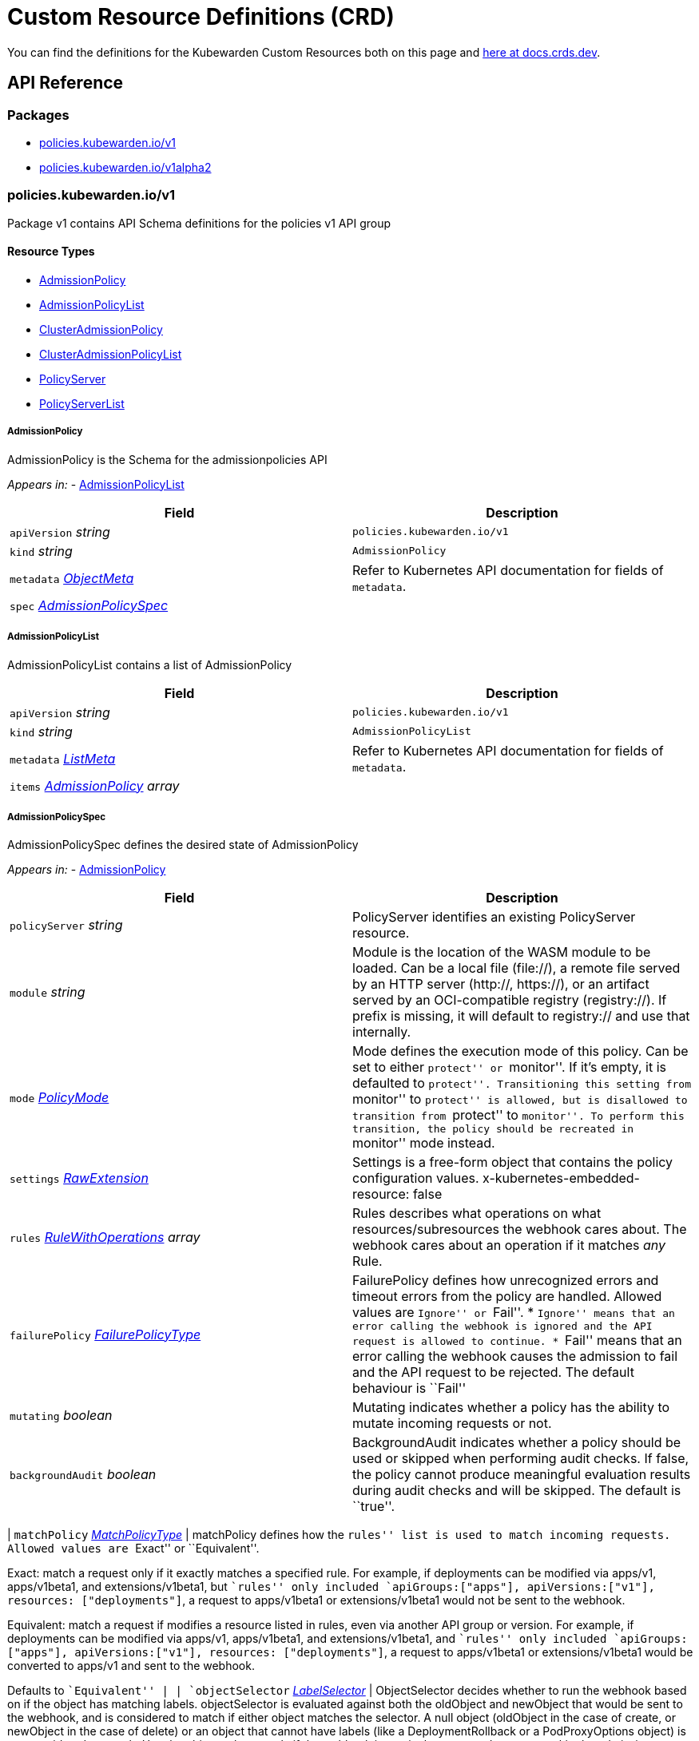 = Custom Resource Definitions (CRD)

You can find the definitions for the Kubewarden Custom Resources both on this page and https://doc.crds.dev/github.com/kubewarden/kubewarden-controller[here at docs.crds.dev].

== API Reference

=== Packages

* link:#policieskubewardeniov1[policies.kubewarden.io/v1]
* link:#policieskubewardeniov1alpha2[policies.kubewarden.io/v1alpha2]

=== policies.kubewarden.io/v1

Package v1 contains API Schema definitions for the policies v1 API group

==== Resource Types

* link:#admissionpolicy[AdmissionPolicy]
* link:#admissionpolicylist[AdmissionPolicyList]
* link:#clusteradmissionpolicy[ClusterAdmissionPolicy]
* link:#clusteradmissionpolicylist[ClusterAdmissionPolicyList]
* link:#policyserver[PolicyServer]
* link:#policyserverlist[PolicyServerList]

===== AdmissionPolicy

AdmissionPolicy is the Schema for the admissionpolicies API

_Appears in:_ - link:#admissionpolicylist[AdmissionPolicyList]

[width="100%",cols="50%,50%",options="header",]
|===
|Field |Description
|`apiVersion` _string_ |`policies.kubewarden.io/v1`
|`kind` _string_ |`AdmissionPolicy`
|`metadata` _https://kubernetes.io/docs/reference/generated/kubernetes-api/v1.28/#objectmeta-v1-meta[ObjectMeta]_ |Refer to Kubernetes API documentation for fields of `metadata`.
|`spec` _link:#admissionpolicyspec[AdmissionPolicySpec]_ |
|===

===== AdmissionPolicyList

AdmissionPolicyList contains a list of AdmissionPolicy

[width="100%",cols="50%,50%",options="header",]
|===
|Field |Description
|`apiVersion` _string_ |`policies.kubewarden.io/v1`
|`kind` _string_ |`AdmissionPolicyList`
|`metadata` _https://kubernetes.io/docs/reference/generated/kubernetes-api/v1.28/#listmeta-v1-meta[ListMeta]_ |Refer to Kubernetes API documentation for fields of `metadata`.
|`items` _link:#admissionpolicy[AdmissionPolicy] array_ |
|===

===== AdmissionPolicySpec

AdmissionPolicySpec defines the desired state of AdmissionPolicy

_Appears in:_ - link:#admissionpolicy[AdmissionPolicy]

[width="100%",cols="50%,50%",options="header",]
|===
|Field |Description
|`policyServer` _string_ |PolicyServer identifies an existing PolicyServer resource.
|`module` _string_ |Module is the location of the WASM module to be loaded. Can be a local file (file://), a remote file served by an HTTP server (http://, https://), or an artifact served by an OCI-compatible registry (registry://). If prefix is missing, it will default to registry:// and use that internally.
|`mode` _link:#policymode[PolicyMode]_ |Mode defines the execution mode of this policy. Can be set to either ``protect'' or ``monitor''. If it’s empty, it is defaulted to ``protect''. Transitioning this setting from ``monitor'' to ``protect'' is allowed, but is disallowed to transition from ``protect'' to ``monitor''. To perform this transition, the policy should be recreated in ``monitor'' mode instead.
|`settings` _link:#rawextension[RawExtension]_ |Settings is a free-form object that contains the policy configuration values. x-kubernetes-embedded-resource: false
|`rules` _https://kubernetes.io/docs/reference/generated/kubernetes-api/v1.28/#rulewithoperations-v1-admissionregistration[RuleWithOperations] array_ |Rules describes what operations on what resources/subresources the webhook cares about. The webhook cares about an operation if it matches _any_ Rule.
|`failurePolicy` _https://kubernetes.io/docs/reference/generated/kubernetes-api/v1.28/#failurepolicytype-v1-admissionregistration[FailurePolicyType]_ |FailurePolicy defines how unrecognized errors and timeout errors from the policy are handled. Allowed values are ``Ignore'' or ``Fail''. * ``Ignore'' means that an error calling the webhook is ignored and the API request is allowed to continue. * ``Fail'' means that an error calling the webhook causes the admission to fail and the API request to be rejected. The default behaviour is ``Fail''
|`mutating` _boolean_ |Mutating indicates whether a policy has the ability to mutate incoming requests or not.
|`backgroundAudit` _boolean_ |BackgroundAudit indicates whether a policy should be used or skipped when performing audit checks. If false, the policy cannot produce meaningful evaluation results during audit checks and will be skipped. The default is ``true''.
|===

| `matchPolicy` _https://kubernetes.io/docs/reference/generated/kubernetes-api/v1.28/#matchpolicytype-v1-admissionregistration[MatchPolicyType]_ | matchPolicy defines how the ``rules'' list is used to match incoming requests. Allowed values are ``Exact'' or ``Equivalent''.

Exact: match a request only if it exactly matches a specified rule. For example, if deployments can be modified via apps/v1, apps/v1beta1, and extensions/v1beta1, but ``rules'' only included `apiGroups:["apps"], apiVersions:["v1"], resources: ["deployments"]`, a request to apps/v1beta1 or extensions/v1beta1 would not be sent to the webhook.

Equivalent: match a request if modifies a resource listed in rules, even via another API group or version. For example, if deployments can be modified via apps/v1, apps/v1beta1, and extensions/v1beta1, and ``rules'' only included `apiGroups:["apps"], apiVersions:["v1"], resources: ["deployments"]`, a request to apps/v1beta1 or extensions/v1beta1 would be converted to apps/v1 and sent to the webhook.

Defaults to ``Equivalent'' | | `objectSelector` _https://kubernetes.io/docs/reference/generated/kubernetes-api/v1.28/#labelselector-v1-meta[LabelSelector]_ | ObjectSelector decides whether to run the webhook based on if the object has matching labels. objectSelector is evaluated against both the oldObject and newObject that would be sent to the webhook, and is considered to match if either object matches the selector. A null object (oldObject in the case of create, or newObject in the case of delete) or an object that cannot have labels (like a DeploymentRollback or a PodProxyOptions object) is not considered to match. Use the object selector only if the webhook is opt-in, because end users may skip the admission webhook by setting the labels. Default to the empty LabelSelector, which matches everything. | | `sideEffects` _https://kubernetes.io/docs/reference/generated/kubernetes-api/v1.28/#sideeffectclass-v1-admissionregistration[SideEffectClass]_ | SideEffects states whether this webhook has side effects. Acceptable values are: None, NoneOnDryRun (webhooks created via v1beta1 may also specify Some or Unknown). Webhooks with side effects MUST implement a reconciliation system, since a request may be rejected by a future step in the admission change and the side effects therefore need to be undone. Requests with the dryRun attribute will be auto-rejected if they match a webhook with sideEffects == Unknown or Some. | | `timeoutSeconds` _integer_ | TimeoutSeconds specifies the timeout for this webhook. After the timeout passes, the webhook call will be ignored or the API call will fail based on the failure policy. The timeout value must be between 1 and 30 seconds. Default to 10 seconds. |

===== ClusterAdmissionPolicy

ClusterAdmissionPolicy is the Schema for the clusteradmissionpolicies API

_Appears in:_ - link:#clusteradmissionpolicylist[ClusterAdmissionPolicyList]

[width="100%",cols="50%,50%",options="header",]
|===
|Field |Description
|`apiVersion` _string_ |`policies.kubewarden.io/v1`
|`kind` _string_ |`ClusterAdmissionPolicy`
|`metadata` _https://kubernetes.io/docs/reference/generated/kubernetes-api/v1.28/#objectmeta-v1-meta[ObjectMeta]_ |Refer to Kubernetes API documentation for fields of `metadata`.
|`spec` _link:#clusteradmissionpolicyspec[ClusterAdmissionPolicySpec]_ |
|===

===== ClusterAdmissionPolicyList

ClusterAdmissionPolicyList contains a list of ClusterAdmissionPolicy

[width="100%",cols="50%,50%",options="header",]
|===
|Field |Description
|`apiVersion` _string_ |`policies.kubewarden.io/v1`
|`kind` _string_ |`ClusterAdmissionPolicyList`
|`metadata` _https://kubernetes.io/docs/reference/generated/kubernetes-api/v1.28/#listmeta-v1-meta[ListMeta]_ |Refer to Kubernetes API documentation for fields of `metadata`.
|`items` _link:#clusteradmissionpolicy[ClusterAdmissionPolicy] array_ |
|===

===== ClusterAdmissionPolicySpec

ClusterAdmissionPolicySpec defines the desired state of ClusterAdmissionPolicy

_Appears in:_ - link:#clusteradmissionpolicy[ClusterAdmissionPolicy]

[width="100%",cols="50%,50%",options="header",]
|===
|Field |Description
|`policyServer` _string_ |PolicyServer identifies an existing PolicyServer resource.
|`module` _string_ |Module is the location of the WASM module to be loaded. Can be a local file (file://), a remote file served by an HTTP server (http://, https://), or an artifact served by an OCI-compatible registry (registry://). If prefix is missing, it will default to registry:// and use that internally.
|`mode` _link:#policymode[PolicyMode]_ |Mode defines the execution mode of this policy. Can be set to either ``protect'' or ``monitor''. If it’s empty, it is defaulted to ``protect''. Transitioning this setting from ``monitor'' to ``protect'' is allowed, but is disallowed to transition from ``protect'' to ``monitor''. To perform this transition, the policy should be recreated in ``monitor'' mode instead.
|`settings` _link:#rawextension[RawExtension]_ |Settings is a free-form object that contains the policy configuration values. x-kubernetes-embedded-resource: false
|`rules` _https://kubernetes.io/docs/reference/generated/kubernetes-api/v1.28/#rulewithoperations-v1-admissionregistration[RuleWithOperations] array_ |Rules describes what operations on what resources/subresources the webhook cares about. The webhook cares about an operation if it matches _any_ Rule.
|`failurePolicy` _https://kubernetes.io/docs/reference/generated/kubernetes-api/v1.28/#failurepolicytype-v1-admissionregistration[FailurePolicyType]_ |FailurePolicy defines how unrecognized errors and timeout errors from the policy are handled. Allowed values are ``Ignore'' or ``Fail''. * ``Ignore'' means that an error calling the webhook is ignored and the API request is allowed to continue. * ``Fail'' means that an error calling the webhook causes the admission to fail and the API request to be rejected. The default behaviour is ``Fail''
|`mutating` _boolean_ |Mutating indicates whether a policy has the ability to mutate incoming requests or not.
|`backgroundAudit` _boolean_ |BackgroundAudit indicates whether a policy should be used or skipped when performing audit checks. If false, the policy cannot produce meaningful evaluation results during audit checks and will be skipped. The default is ``true''.
|===

| `matchPolicy` _https://kubernetes.io/docs/reference/generated/kubernetes-api/v1.28/#matchpolicytype-v1-admissionregistration[MatchPolicyType]_ | matchPolicy defines how the ``rules'' list is used to match incoming requests. Allowed values are ``Exact'' or ``Equivalent''.

Exact: match a request only if it exactly matches a specified rule. For example, if deployments can be modified via apps/v1, apps/v1beta1, and extensions/v1beta1, but ``rules'' only included `apiGroups:["apps"], apiVersions:["v1"], resources: ["deployments"]`, a request to apps/v1beta1 or extensions/v1beta1 would not be sent to the webhook.

Equivalent: match a request if modifies a resource listed in rules, even via another API group or version. For example, if deployments can be modified via apps/v1, apps/v1beta1, and extensions/v1beta1, and ``rules'' only included `apiGroups:["apps"], apiVersions:["v1"], resources: ["deployments"]`, a request to apps/v1beta1 or extensions/v1beta1 would be converted to apps/v1 and sent to the webhook.

Defaults to ``Equivalent'' | | `objectSelector` _https://kubernetes.io/docs/reference/generated/kubernetes-api/v1.28/#labelselector-v1-meta[LabelSelector]_ | ObjectSelector decides whether to run the webhook based on if the object has matching labels. objectSelector is evaluated against both the oldObject and newObject that would be sent to the webhook, and is considered to match if either object matches the selector. A null object (oldObject in the case of create, or newObject in the case of delete) or an object that cannot have labels (like a DeploymentRollback or a PodProxyOptions object) is not considered to match. Use the object selector only if the webhook is opt-in, because end users may skip the admission webhook by setting the labels. Default to the empty LabelSelector, which matches everything. | | `sideEffects` _https://kubernetes.io/docs/reference/generated/kubernetes-api/v1.28/#sideeffectclass-v1-admissionregistration[SideEffectClass]_ | SideEffects states whether this webhook has side effects. Acceptable values are: None, NoneOnDryRun (webhooks created via v1beta1 may also specify Some or Unknown). Webhooks with side effects MUST implement a reconciliation system, since a request may be rejected by a future step in the admission change and the side effects therefore need to be undone. Requests with the dryRun attribute will be auto-rejected if they match a webhook with sideEffects == Unknown or Some. | | `timeoutSeconds` _integer_ | TimeoutSeconds specifies the timeout for this webhook. After the timeout passes, the webhook call will be ignored or the API call will fail based on the failure policy. The timeout value must be between 1 and 30 seconds. Default to 10 seconds. | | `namespaceSelector` _https://kubernetes.io/docs/reference/generated/kubernetes-api/v1.28/#labelselector-v1-meta[LabelSelector]_ | NamespaceSelector decides whether to run the webhook on an object based on whether the namespace for that object matches the selector. If the object itself is a namespace, the matching is performed on object.metadata.labels. If the object is another cluster scoped resource, it never skips the webhook. For example, to run the webhook on any objects whose namespace is not associated with ``runlevel'' of ``0'' or ``1''; you will set the selector as follows:

If instead you want to only run the webhook on any objects whose namespace is associated with the ``environment'' of ``prod'' or ``staging''; you will set the selector as follows:

See https://kubernetes.io/docs/concepts/overview/working-with-objects/labels for more examples of label selectors. Default to the empty LabelSelector, which matches everything. | | `contextAwareResources` _link:#contextawareresource[ContextAwareResource] array_ | List of Kubernetes resources the policy is allowed to access at evaluation time. Access to these resources is done using the `ServiceAccount` of the PolicyServer the policy is assigned to. |

===== ContextAwareResource

ContextAwareResource identifies a Kubernetes resource

_Appears in:_ - link:#clusteradmissionpolicyspec[ClusterAdmissionPolicySpec]

[width="100%",cols="50%,50%",options="header",]
|===
|Field |Description
|`apiVersion` _string_ |apiVersion of the resource (v1 for core group, groupName/groupVersions for other).
|`kind` _string_ |Singular PascalCase name of the resource
|===

===== PolicyMode

_Underlying type:_ `string`

_Appears in:_ - link:#admissionpolicyspec[AdmissionPolicySpec] - link:#clusteradmissionpolicyspec[ClusterAdmissionPolicySpec] - link:#policyspec[PolicySpec]

===== PolicyModeStatus

_Underlying type:_ `string`

_Appears in:_ - link:#policystatus[PolicyStatus]

===== PolicyServer

PolicyServer is the Schema for the policyservers API

_Appears in:_ - link:#policyserverlist[PolicyServerList]

[width="100%",cols="50%,50%",options="header",]
|===
|Field |Description
|`apiVersion` _string_ |`policies.kubewarden.io/v1`
|`kind` _string_ |`PolicyServer`
|`metadata` _https://kubernetes.io/docs/reference/generated/kubernetes-api/v1.28/#objectmeta-v1-meta[ObjectMeta]_ |Refer to Kubernetes API documentation for fields of `metadata`.
|`spec` _link:#policyserverspec[PolicyServerSpec]_ |
|===

===== PolicyServerList

PolicyServerList contains a list of PolicyServer

[width="100%",cols="50%,50%",options="header",]
|===
|Field |Description
|`apiVersion` _string_ |`policies.kubewarden.io/v1`
|`kind` _string_ |`PolicyServerList`
|`metadata` _https://kubernetes.io/docs/reference/generated/kubernetes-api/v1.28/#listmeta-v1-meta[ListMeta]_ |Refer to Kubernetes API documentation for fields of `metadata`.
|`items` _link:#policyserver[PolicyServer] array_ |
|===

===== PolicyServerSecurity

PolicyServerSecurity defines securityContext configuration to be used in the Policy Server workload

_Appears in:_ - link:#policyserverspec[PolicyServerSpec]

[width="100%",cols="50%,50%",options="header",]
|===
|Field |Description
|`container` _https://kubernetes.io/docs/reference/generated/kubernetes-api/v1.28/#securitycontext-v1-core[SecurityContext]_ |securityContext definition to be used in the policy server container
|`pod` _https://kubernetes.io/docs/reference/generated/kubernetes-api/v1.28/#podsecuritycontext-v1-core[PodSecurityContext]_ |podSecurityContext definition to be used in the policy server Pod
|===

===== PolicyServerSpec

PolicyServerSpec defines the desired state of PolicyServer

_Appears in:_ - link:#policyserver[PolicyServer]

[width="100%",cols="50%,50%",options="header",]
|===
|Field |Description
|`image` _string_ |Docker image name.
|`replicas` _integer_ |Replicas is the number of desired replicas.
|`minAvailable` _IntOrString_ |Number of policy server replicas that must be still available after the eviction
|`maxUnavailable` _IntOrString_ |Number of policy server replicas that can be unavailable after the eviction
|`annotations` _object (keys:string, values:string)_ |Annotations is an unstructured key value map stored with a resource that may be set by external tools to store and retrieve arbitrary metadata. They are not queryable and should be preserved when modifying objects. More info: http://kubernetes.io/docs/user-guide/annotations
|`env` _https://kubernetes.io/docs/reference/generated/kubernetes-api/v1.28/#envvar-v1-core[EnvVar] array_ |List of environment variables to set in the container.
|`serviceAccountName` _string_ |Name of the service account associated with the policy server. Namespace service account will be used if not specified.
|`imagePullSecret` _string_ |Name of ImagePullSecret secret in the same namespace, used for pulling policies from repositories.
|`insecureSources` _string array_ |List of insecure URIs to policy repositories. The `insecureSources` content format corresponds with the contents of the `insecure_sources` key in `sources.yaml`. Reference for `sources.yaml` is found in the Kubewarden documentation in the reference section.
|`sourceAuthorities` _object (keys:string, values:string array)_ |Key value map of registry URIs endpoints to a list of their associated PEM encoded certificate authorities that have to be used to verify the certificate used by the endpoint. The `sourceAuthorities` content format corresponds with the contents of the `source_authorities` key in `sources.yaml`. Reference for `sources.yaml` is found in the Kubewarden documentation in the reference section.
|`verificationConfig` _string_ |Name of VerificationConfig configmap in the same namespace, containing Sigstore verification configuration. The configuration must be under a key named verification-config in the Configmap.
|`securityContexts` _link:#policyserversecurity[PolicyServerSecurity]_ |Security configuration to be used in the Policy Server workload. The field allows different configurations for the pod and containers. If set for the containers, this configuration will not be used in containers added by other controllers (e.g. telemetry sidecars)
|`affinity` _https://kubernetes.io/docs/reference/generated/kubernetes-api/v1.28/#affinity-v1-core[Affinity]_ |Affinity rules for the associated Policy Server pods.
|`limits` _object (keys:https://kubernetes.io/docs/reference/generated/kubernetes-api/v1.28/#resourcename-v1-core[ResourceName], values:Quantity)_ |Limits describes the maximum amount of compute resources allowed.
|`requests` _object (keys:https://kubernetes.io/docs/reference/generated/kubernetes-api/v1.28/#resourcename-v1-core[ResourceName], values:Quantity)_ |Requests describes the minimum amount of compute resources required. If Request is omitted for, it defaults to Limits if that is explicitly specified, otherwise to an implementation-defined value
|===

===== PolicySpec

_Appears in:_ - link:#admissionpolicyspec[AdmissionPolicySpec] - link:#clusteradmissionpolicyspec[ClusterAdmissionPolicySpec]

[width="100%",cols="50%,50%",options="header",]
|===
|Field |Description
|`policyServer` _string_ |PolicyServer identifies an existing PolicyServer resource.
|`module` _string_ |Module is the location of the WASM module to be loaded. Can be a local file (file://), a remote file served by an HTTP server (http://, https://), or an artifact served by an OCI-compatible registry (registry://). If prefix is missing, it will default to registry:// and use that internally.
|`mode` _link:#policymode[PolicyMode]_ |Mode defines the execution mode of this policy. Can be set to either ``protect'' or ``monitor''. If it’s empty, it is defaulted to ``protect''. Transitioning this setting from ``monitor'' to ``protect'' is allowed, but is disallowed to transition from ``protect'' to ``monitor''. To perform this transition, the policy should be recreated in ``monitor'' mode instead.
|`settings` _link:#rawextension[RawExtension]_ |Settings is a free-form object that contains the policy configuration values. x-kubernetes-embedded-resource: false
|`rules` _https://kubernetes.io/docs/reference/generated/kubernetes-api/v1.28/#rulewithoperations-v1-admissionregistration[RuleWithOperations] array_ |Rules describes what operations on what resources/subresources the webhook cares about. The webhook cares about an operation if it matches _any_ Rule.
|`failurePolicy` _https://kubernetes.io/docs/reference/generated/kubernetes-api/v1.28/#failurepolicytype-v1-admissionregistration[FailurePolicyType]_ |FailurePolicy defines how unrecognized errors and timeout errors from the policy are handled. Allowed values are ``Ignore'' or ``Fail''. * ``Ignore'' means that an error calling the webhook is ignored and the API request is allowed to continue. * ``Fail'' means that an error calling the webhook causes the admission to fail and the API request to be rejected. The default behaviour is ``Fail''
|`mutating` _boolean_ |Mutating indicates whether a policy has the ability to mutate incoming requests or not.
|`backgroundAudit` _boolean_ |BackgroundAudit indicates whether a policy should be used or skipped when performing audit checks. If false, the policy cannot produce meaningful evaluation results during audit checks and will be skipped. The default is ``true''.
|===

| `matchPolicy` _https://kubernetes.io/docs/reference/generated/kubernetes-api/v1.28/#matchpolicytype-v1-admissionregistration[MatchPolicyType]_ | matchPolicy defines how the ``rules'' list is used to match incoming requests. Allowed values are ``Exact'' or ``Equivalent''.

Exact: match a request only if it exactly matches a specified rule. For example, if deployments can be modified via apps/v1, apps/v1beta1, and extensions/v1beta1, but ``rules'' only included `apiGroups:["apps"], apiVersions:["v1"], resources: ["deployments"]`, a request to apps/v1beta1 or extensions/v1beta1 would not be sent to the webhook.

Equivalent: match a request if modifies a resource listed in rules, even via another API group or version. For example, if deployments can be modified via apps/v1, apps/v1beta1, and extensions/v1beta1, and ``rules'' only included `apiGroups:["apps"], apiVersions:["v1"], resources: ["deployments"]`, a request to apps/v1beta1 or extensions/v1beta1 would be converted to apps/v1 and sent to the webhook.

Defaults to ``Equivalent'' | | `objectSelector` _https://kubernetes.io/docs/reference/generated/kubernetes-api/v1.28/#labelselector-v1-meta[LabelSelector]_ | ObjectSelector decides whether to run the webhook based on if the object has matching labels. objectSelector is evaluated against both the oldObject and newObject that would be sent to the webhook, and is considered to match if either object matches the selector. A null object (oldObject in the case of create, or newObject in the case of delete) or an object that cannot have labels (like a DeploymentRollback or a PodProxyOptions object) is not considered to match. Use the object selector only if the webhook is opt-in, because end users may skip the admission webhook by setting the labels. Default to the empty LabelSelector, which matches everything. | | `sideEffects` _https://kubernetes.io/docs/reference/generated/kubernetes-api/v1.28/#sideeffectclass-v1-admissionregistration[SideEffectClass]_ | SideEffects states whether this webhook has side effects. Acceptable values are: None, NoneOnDryRun (webhooks created via v1beta1 may also specify Some or Unknown). Webhooks with side effects MUST implement a reconciliation system, since a request may be rejected by a future step in the admission change and the side effects therefore need to be undone. Requests with the dryRun attribute will be auto-rejected if they match a webhook with sideEffects == Unknown or Some. | | `timeoutSeconds` _integer_ | TimeoutSeconds specifies the timeout for this webhook. After the timeout passes, the webhook call will be ignored or the API call will fail based on the failure policy. The timeout value must be between 1 and 30 seconds. Default to 10 seconds. |

===== PolicyStatusEnum

_Underlying type:_ `string`

_Appears in:_ - link:#policystatus[PolicyStatus]

=== policies.kubewarden.io/v1alpha2

Package v1alpha2 contains API Schema definitions for the policies v1alpha2 API group

==== Resource Types

* link:#admissionpolicy[AdmissionPolicy]
* link:#admissionpolicylist[AdmissionPolicyList]
* link:#clusteradmissionpolicy[ClusterAdmissionPolicy]
* link:#clusteradmissionpolicylist[ClusterAdmissionPolicyList]
* link:#policyserver[PolicyServer]
* link:#policyserverlist[PolicyServerList]

===== AdmissionPolicy

AdmissionPolicy is the Schema for the admissionpolicies API

_Appears in:_ - link:#admissionpolicylist[AdmissionPolicyList]

[width="100%",cols="50%,50%",options="header",]
|===
|Field |Description
|`apiVersion` _string_ |`policies.kubewarden.io/v1alpha2`
|`kind` _string_ |`AdmissionPolicy`
|`metadata` _https://kubernetes.io/docs/reference/generated/kubernetes-api/v1.28/#objectmeta-v1-meta[ObjectMeta]_ |Refer to Kubernetes API documentation for fields of `metadata`.
|`spec` _link:#admissionpolicyspec[AdmissionPolicySpec]_ |
|===

===== AdmissionPolicyList

AdmissionPolicyList contains a list of AdmissionPolicy

[width="100%",cols="50%,50%",options="header",]
|===
|Field |Description
|`apiVersion` _string_ |`policies.kubewarden.io/v1alpha2`
|`kind` _string_ |`AdmissionPolicyList`
|`metadata` _https://kubernetes.io/docs/reference/generated/kubernetes-api/v1.28/#listmeta-v1-meta[ListMeta]_ |Refer to Kubernetes API documentation for fields of `metadata`.
|`items` _link:#admissionpolicy[AdmissionPolicy] array_ |
|===

===== AdmissionPolicySpec

AdmissionPolicySpec defines the desired state of AdmissionPolicy

_Appears in:_ - link:#admissionpolicy[AdmissionPolicy]

[width="100%",cols="50%,50%",options="header",]
|===
|Field |Description
|`policyServer` _string_ |PolicyServer identifies an existing PolicyServer resource.
|`module` _string_ |Module is the location of the WASM module to be loaded. Can be a local file (file://), a remote file served by an HTTP server (http://, https://), or an artifact served by an OCI-compatible registry (registry://).
|`mode` _link:#policymode[PolicyMode]_ |Mode defines the execution mode of this policy. Can be set to either ``protect'' or ``monitor''. If it’s empty, it is defaulted to ``protect''. Transitioning this setting from ``monitor'' to ``protect'' is allowed, but is disallowed to transition from ``protect'' to ``monitor''. To perform this transition, the policy should be recreated in ``monitor'' mode instead.
|`settings` _link:#rawextension[RawExtension]_ |Settings is a free-form object that contains the policy configuration values. x-kubernetes-embedded-resource: false
|`rules` _https://kubernetes.io/docs/reference/generated/kubernetes-api/v1.28/#rulewithoperations-v1-admissionregistration[RuleWithOperations] array_ |Rules describes what operations on what resources/subresources the webhook cares about. The webhook cares about an operation if it matches _any_ Rule.
|`failurePolicy` _https://kubernetes.io/docs/reference/generated/kubernetes-api/v1.28/#failurepolicytype-v1-admissionregistration[FailurePolicyType]_ |FailurePolicy defines how unrecognized errors and timeout errors from the policy are handled. Allowed values are ``Ignore'' or ``Fail''. * ``Ignore'' means that an error calling the webhook is ignored and the API request is allowed to continue. * ``Fail'' means that an error calling the webhook causes the admission to fail and the API request to be rejected. The default behaviour is ``Fail''
|`mutating` _boolean_ |Mutating indicates whether a policy has the ability to mutate incoming requests or not.
|===

| `matchPolicy` _https://kubernetes.io/docs/reference/generated/kubernetes-api/v1.28/#matchpolicytype-v1-admissionregistration[MatchPolicyType]_ | matchPolicy defines how the ``rules'' list is used to match incoming requests. Allowed values are ``Exact'' or ``Equivalent''.

Exact: match a request only if it exactly matches a specified rule. For example, if deployments can be modified via apps/v1, apps/v1beta1, and extensions/v1beta1, but ``rules'' only included `apiGroups:["apps"], apiVersions:["v1"], resources: ["deployments"]`, a request to apps/v1beta1 or extensions/v1beta1 would not be sent to the webhook.

Equivalent: match a request if modifies a resource listed in rules, even via another API group or version. For example, if deployments can be modified via apps/v1, apps/v1beta1, and extensions/v1beta1, and ``rules'' only included `apiGroups:["apps"], apiVersions:["v1"], resources: ["deployments"]`, a request to apps/v1beta1 or extensions/v1beta1 would be converted to apps/v1 and sent to the webhook.

Defaults to ``Equivalent'' | | `objectSelector` _https://kubernetes.io/docs/reference/generated/kubernetes-api/v1.28/#labelselector-v1-meta[LabelSelector]_ | ObjectSelector decides whether to run the webhook based on if the object has matching labels. objectSelector is evaluated against both the oldObject and newObject that would be sent to the webhook, and is considered to match if either object matches the selector. A null object (oldObject in the case of create, or newObject in the case of delete) or an object that cannot have labels (like a DeploymentRollback or a PodProxyOptions object) is not considered to match. Use the object selector only if the webhook is opt-in, because end users may skip the admission webhook by setting the labels. Default to the empty LabelSelector, which matches everything. | | `sideEffects` _https://kubernetes.io/docs/reference/generated/kubernetes-api/v1.28/#sideeffectclass-v1-admissionregistration[SideEffectClass]_ | SideEffects states whether this webhook has side effects. Acceptable values are: None, NoneOnDryRun (webhooks created via v1beta1 may also specify Some or Unknown). Webhooks with side effects MUST implement a reconciliation system, since a request may be rejected by a future step in the admission change and the side effects therefore need to be undone. Requests with the dryRun attribute will be auto-rejected if they match a webhook with sideEffects == Unknown or Some. | | `timeoutSeconds` _integer_ | TimeoutSeconds specifies the timeout for this webhook. After the timeout passes, the webhook call will be ignored or the API call will fail based on the failure policy. The timeout value must be between 1 and 30 seconds. Default to 10 seconds. |

===== ClusterAdmissionPolicy

ClusterAdmissionPolicy is the Schema for the clusteradmissionpolicies API

_Appears in:_ - link:#clusteradmissionpolicylist[ClusterAdmissionPolicyList]

[width="100%",cols="50%,50%",options="header",]
|===
|Field |Description
|`apiVersion` _string_ |`policies.kubewarden.io/v1alpha2`
|`kind` _string_ |`ClusterAdmissionPolicy`
|`metadata` _https://kubernetes.io/docs/reference/generated/kubernetes-api/v1.28/#objectmeta-v1-meta[ObjectMeta]_ |Refer to Kubernetes API documentation for fields of `metadata`.
|`spec` _link:#clusteradmissionpolicyspec[ClusterAdmissionPolicySpec]_ |
|===

===== ClusterAdmissionPolicyList

ClusterAdmissionPolicyList contains a list of ClusterAdmissionPolicy

[width="100%",cols="50%,50%",options="header",]
|===
|Field |Description
|`apiVersion` _string_ |`policies.kubewarden.io/v1alpha2`
|`kind` _string_ |`ClusterAdmissionPolicyList`
|`metadata` _https://kubernetes.io/docs/reference/generated/kubernetes-api/v1.28/#listmeta-v1-meta[ListMeta]_ |Refer to Kubernetes API documentation for fields of `metadata`.
|`items` _link:#clusteradmissionpolicy[ClusterAdmissionPolicy] array_ |
|===

===== ClusterAdmissionPolicySpec

ClusterAdmissionPolicySpec defines the desired state of ClusterAdmissionPolicy

_Appears in:_ - link:#clusteradmissionpolicy[ClusterAdmissionPolicy]

[width="100%",cols="50%,50%",options="header",]
|===
|Field |Description
|`policyServer` _string_ |PolicyServer identifies an existing PolicyServer resource.
|`module` _string_ |Module is the location of the WASM module to be loaded. Can be a local file (file://), a remote file served by an HTTP server (http://, https://), or an artifact served by an OCI-compatible registry (registry://).
|`mode` _link:#policymode[PolicyMode]_ |Mode defines the execution mode of this policy. Can be set to either ``protect'' or ``monitor''. If it’s empty, it is defaulted to ``protect''. Transitioning this setting from ``monitor'' to ``protect'' is allowed, but is disallowed to transition from ``protect'' to ``monitor''. To perform this transition, the policy should be recreated in ``monitor'' mode instead.
|`settings` _link:#rawextension[RawExtension]_ |Settings is a free-form object that contains the policy configuration values. x-kubernetes-embedded-resource: false
|`rules` _https://kubernetes.io/docs/reference/generated/kubernetes-api/v1.28/#rulewithoperations-v1-admissionregistration[RuleWithOperations] array_ |Rules describes what operations on what resources/subresources the webhook cares about. The webhook cares about an operation if it matches _any_ Rule.
|`failurePolicy` _https://kubernetes.io/docs/reference/generated/kubernetes-api/v1.28/#failurepolicytype-v1-admissionregistration[FailurePolicyType]_ |FailurePolicy defines how unrecognized errors and timeout errors from the policy are handled. Allowed values are ``Ignore'' or ``Fail''. * ``Ignore'' means that an error calling the webhook is ignored and the API request is allowed to continue. * ``Fail'' means that an error calling the webhook causes the admission to fail and the API request to be rejected. The default behaviour is ``Fail''
|`mutating` _boolean_ |Mutating indicates whether a policy has the ability to mutate incoming requests or not.
|===

| `matchPolicy` _https://kubernetes.io/docs/reference/generated/kubernetes-api/v1.28/#matchpolicytype-v1-admissionregistration[MatchPolicyType]_ | matchPolicy defines how the ``rules'' list is used to match incoming requests. Allowed values are ``Exact'' or ``Equivalent''.

Exact: match a request only if it exactly matches a specified rule. For example, if deployments can be modified via apps/v1, apps/v1beta1, and extensions/v1beta1, but ``rules'' only included `apiGroups:["apps"], apiVersions:["v1"], resources: ["deployments"]`, a request to apps/v1beta1 or extensions/v1beta1 would not be sent to the webhook.

Equivalent: match a request if modifies a resource listed in rules, even via another API group or version. For example, if deployments can be modified via apps/v1, apps/v1beta1, and extensions/v1beta1, and ``rules'' only included `apiGroups:["apps"], apiVersions:["v1"], resources: ["deployments"]`, a request to apps/v1beta1 or extensions/v1beta1 would be converted to apps/v1 and sent to the webhook.

Defaults to ``Equivalent'' | | `objectSelector` _https://kubernetes.io/docs/reference/generated/kubernetes-api/v1.28/#labelselector-v1-meta[LabelSelector]_ | ObjectSelector decides whether to run the webhook based on if the object has matching labels. objectSelector is evaluated against both the oldObject and newObject that would be sent to the webhook, and is considered to match if either object matches the selector. A null object (oldObject in the case of create, or newObject in the case of delete) or an object that cannot have labels (like a DeploymentRollback or a PodProxyOptions object) is not considered to match. Use the object selector only if the webhook is opt-in, because end users may skip the admission webhook by setting the labels. Default to the empty LabelSelector, which matches everything. | | `sideEffects` _https://kubernetes.io/docs/reference/generated/kubernetes-api/v1.28/#sideeffectclass-v1-admissionregistration[SideEffectClass]_ | SideEffects states whether this webhook has side effects. Acceptable values are: None, NoneOnDryRun (webhooks created via v1beta1 may also specify Some or Unknown). Webhooks with side effects MUST implement a reconciliation system, since a request may be rejected by a future step in the admission change and the side effects therefore need to be undone. Requests with the dryRun attribute will be auto-rejected if they match a webhook with sideEffects == Unknown or Some. | | `timeoutSeconds` _integer_ | TimeoutSeconds specifies the timeout for this webhook. After the timeout passes, the webhook call will be ignored or the API call will fail based on the failure policy. The timeout value must be between 1 and 30 seconds. Default to 10 seconds. | | `namespaceSelector` _https://kubernetes.io/docs/reference/generated/kubernetes-api/v1.28/#labelselector-v1-meta[LabelSelector]_ | NamespaceSelector decides whether to run the webhook on an object based on whether the namespace for that object matches the selector. If the object itself is a namespace, the matching is performed on object.metadata.labels. If the object is another cluster scoped resource, it never skips the webhook. For example, to run the webhook on any objects whose namespace is not associated with ``runlevel'' of ``0'' or ``1''; you will set the selector as follows:

If instead you want to only run the webhook on any objects whose namespace is associated with the ``environment'' of ``prod'' or ``staging''; you will set the selector as follows:

See https://kubernetes.io/docs/concepts/overview/working-with-objects/labels for more examples of label selectors. Default to the empty LabelSelector, which matches everything. |

===== PolicyMode

_Underlying type:_ `string`

_Appears in:_ - link:#admissionpolicyspec[AdmissionPolicySpec] - link:#clusteradmissionpolicyspec[ClusterAdmissionPolicySpec] - link:#policyspec[PolicySpec]

===== PolicyModeStatus

_Underlying type:_ `string`

_Appears in:_ - link:#policystatus[PolicyStatus]

===== PolicyServer

PolicyServer is the Schema for the policyservers API

_Appears in:_ - link:#policyserverlist[PolicyServerList]

[width="100%",cols="50%,50%",options="header",]
|===
|Field |Description
|`apiVersion` _string_ |`policies.kubewarden.io/v1alpha2`
|`kind` _string_ |`PolicyServer`
|`metadata` _https://kubernetes.io/docs/reference/generated/kubernetes-api/v1.28/#objectmeta-v1-meta[ObjectMeta]_ |Refer to Kubernetes API documentation for fields of `metadata`.
|`spec` _link:#policyserverspec[PolicyServerSpec]_ |
|===

===== PolicyServerList

PolicyServerList contains a list of PolicyServer

[width="100%",cols="50%,50%",options="header",]
|===
|Field |Description
|`apiVersion` _string_ |`policies.kubewarden.io/v1alpha2`
|`kind` _string_ |`PolicyServerList`
|`metadata` _https://kubernetes.io/docs/reference/generated/kubernetes-api/v1.28/#listmeta-v1-meta[ListMeta]_ |Refer to Kubernetes API documentation for fields of `metadata`.
|`items` _link:#policyserver[PolicyServer] array_ |
|===

===== PolicyServerSpec

PolicyServerSpec defines the desired state of PolicyServer

_Appears in:_ - link:#policyserver[PolicyServer]

[width="100%",cols="50%,50%",options="header",]
|===
|Field |Description
|`image` _string_ |Docker image name.
|`replicas` _integer_ |Replicas is the number of desired replicas.
|`annotations` _object (keys:string, values:string)_ |Annotations is an unstructured key value map stored with a resource that may be set by external tools to store and retrieve arbitrary metadata. They are not queryable and should be preserved when modifying objects. More info: http://kubernetes.io/docs/user-guide/annotations
|`env` _https://kubernetes.io/docs/reference/generated/kubernetes-api/v1.28/#envvar-v1-core[EnvVar] array_ |List of environment variables to set in the container.
|`serviceAccountName` _string_ |Name of the service account associated with the policy server. Namespace service account will be used if not specified.
|`imagePullSecret` _string_ |Name of ImagePullSecret secret in the same namespace, used for pulling policies from repositories.
|`insecureSources` _string array_ |List of insecure URIs to policy repositories. The `insecureSources` content format corresponds with the contents of the `insecure_sources` key in `sources.yaml`. Reference for `sources.yaml` is found in the Kubewarden documentation in the reference section.
|`sourceAuthorities` _object (keys:string, values:string array)_ |Key value map of registry URIs endpoints to a list of their associated PEM encoded certificate authorities that have to be used to verify the certificate used by the endpoint. The `sourceAuthorities` content format corresponds with the contents of the `source_authorities` key in `sources.yaml`. Reference for `sources.yaml` is found in the Kubewarden documentation in the reference section.
|`verificationConfig` _string_ |Name of VerificationConfig configmap in the same namespace, containing Sigstore verification configuration. The configuration must be under a key named verification-config in the Configmap.
|===

===== PolicySpec

_Appears in:_ - link:#admissionpolicyspec[AdmissionPolicySpec] - link:#clusteradmissionpolicyspec[ClusterAdmissionPolicySpec]

[width="100%",cols="50%,50%",options="header",]
|===
|Field |Description
|`policyServer` _string_ |PolicyServer identifies an existing PolicyServer resource.
|`module` _string_ |Module is the location of the WASM module to be loaded. Can be a local file (file://), a remote file served by an HTTP server (http://, https://), or an artifact served by an OCI-compatible registry (registry://).
|`mode` _link:#policymode[PolicyMode]_ |Mode defines the execution mode of this policy. Can be set to either ``protect'' or ``monitor''. If it’s empty, it is defaulted to ``protect''. Transitioning this setting from ``monitor'' to ``protect'' is allowed, but is disallowed to transition from ``protect'' to ``monitor''. To perform this transition, the policy should be recreated in ``monitor'' mode instead.
|`settings` _link:#rawextension[RawExtension]_ |Settings is a free-form object that contains the policy configuration values. x-kubernetes-embedded-resource: false
|`rules` _https://kubernetes.io/docs/reference/generated/kubernetes-api/v1.28/#rulewithoperations-v1-admissionregistration[RuleWithOperations] array_ |Rules describes what operations on what resources/subresources the webhook cares about. The webhook cares about an operation if it matches _any_ Rule.
|`failurePolicy` _https://kubernetes.io/docs/reference/generated/kubernetes-api/v1.28/#failurepolicytype-v1-admissionregistration[FailurePolicyType]_ |FailurePolicy defines how unrecognized errors and timeout errors from the policy are handled. Allowed values are ``Ignore'' or ``Fail''. * ``Ignore'' means that an error calling the webhook is ignored and the API request is allowed to continue. * ``Fail'' means that an error calling the webhook causes the admission to fail and the API request to be rejected. The default behaviour is ``Fail''
|`mutating` _boolean_ |Mutating indicates whether a policy has the ability to mutate incoming requests or not.
|===

| `matchPolicy` _https://kubernetes.io/docs/reference/generated/kubernetes-api/v1.28/#matchpolicytype-v1-admissionregistration[MatchPolicyType]_ | matchPolicy defines how the ``rules'' list is used to match incoming requests. Allowed values are ``Exact'' or ``Equivalent''.

Exact: match a request only if it exactly matches a specified rule. For example, if deployments can be modified via apps/v1, apps/v1beta1, and extensions/v1beta1, but ``rules'' only included `apiGroups:["apps"], apiVersions:["v1"], resources: ["deployments"]`, a request to apps/v1beta1 or extensions/v1beta1 would not be sent to the webhook.

Equivalent: match a request if modifies a resource listed in rules, even via another API group or version. For example, if deployments can be modified via apps/v1, apps/v1beta1, and extensions/v1beta1, and ``rules'' only included `apiGroups:["apps"], apiVersions:["v1"], resources: ["deployments"]`, a request to apps/v1beta1 or extensions/v1beta1 would be converted to apps/v1 and sent to the webhook.

Defaults to ``Equivalent'' | | `objectSelector` _https://kubernetes.io/docs/reference/generated/kubernetes-api/v1.28/#labelselector-v1-meta[LabelSelector]_ | ObjectSelector decides whether to run the webhook based on if the object has matching labels. objectSelector is evaluated against both the oldObject and newObject that would be sent to the webhook, and is considered to match if either object matches the selector. A null object (oldObject in the case of create, or newObject in the case of delete) or an object that cannot have labels (like a DeploymentRollback or a PodProxyOptions object) is not considered to match. Use the object selector only if the webhook is opt-in, because end users may skip the admission webhook by setting the labels. Default to the empty LabelSelector, which matches everything. | | `sideEffects` _https://kubernetes.io/docs/reference/generated/kubernetes-api/v1.28/#sideeffectclass-v1-admissionregistration[SideEffectClass]_ | SideEffects states whether this webhook has side effects. Acceptable values are: None, NoneOnDryRun (webhooks created via v1beta1 may also specify Some or Unknown). Webhooks with side effects MUST implement a reconciliation system, since a request may be rejected by a future step in the admission change and the side effects therefore need to be undone. Requests with the dryRun attribute will be auto-rejected if they match a webhook with sideEffects == Unknown or Some. | | `timeoutSeconds` _integer_ | TimeoutSeconds specifies the timeout for this webhook. After the timeout passes, the webhook call will be ignored or the API call will fail based on the failure policy. The timeout value must be between 1 and 30 seconds. Default to 10 seconds. |

===== PolicyStatusEnum

_Underlying type:_ `string`

_Appears in:_ - link:#policystatus[PolicyStatus]
